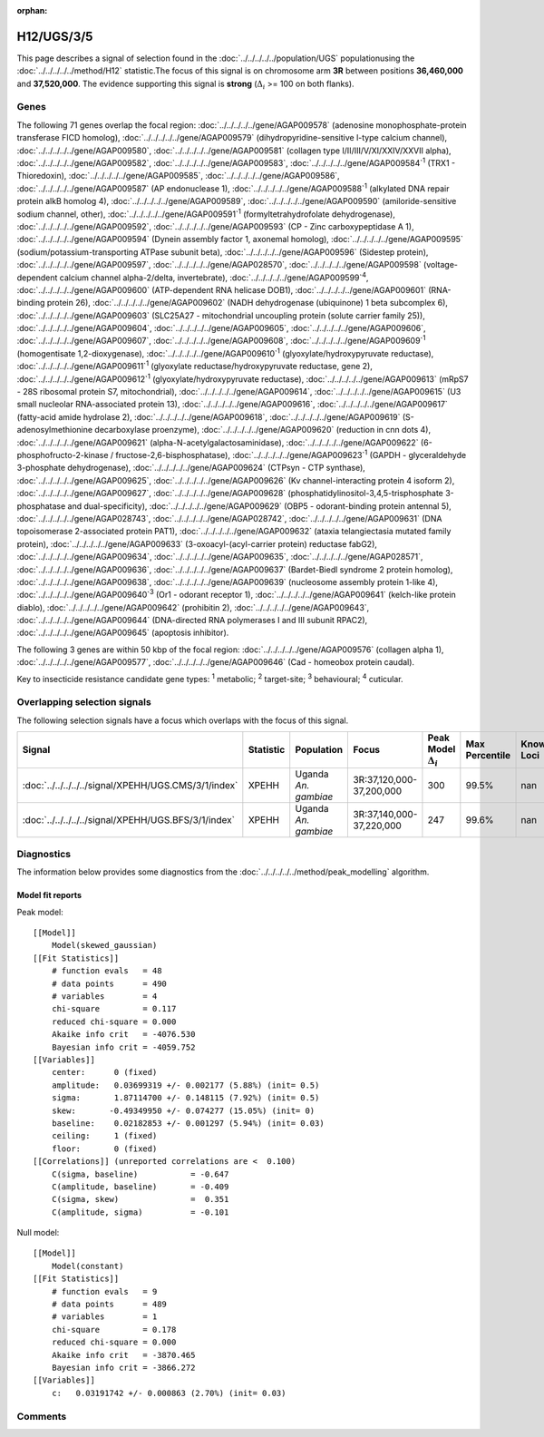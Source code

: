 :orphan:




H12/UGS/3/5
===========

This page describes a signal of selection found in the
:doc:`../../../../../population/UGS` populationusing the :doc:`../../../../../method/H12` statistic.The focus of this signal is on chromosome arm
**3R** between positions **36,460,000** and
**37,520,000**.
The evidence supporting this signal is
**strong** (:math:`\Delta_{i}` >= 100 on both flanks).





.. raw:: html
    :file: peak_location.html

.. raw:: html

    <div class='bokeh-figure figure'><p class='caption'>
    <strong>Signal location</strong>. Blue markers show the values of the selection statistic.
    The dashed black line shows the fitted peak model. The shaded red area shows the focus of the
    selection signal. The shaded blue area shows the genomic region in linkage with the
    selection event. Use the mouse wheel or the controls at the top right of the plot to zoom
    in, and hover over genes to see gene names and descriptions.
    </p></div>

Genes
-----


The following 71 genes overlap the focal region: :doc:`../../../../../gene/AGAP009578` (adenosine monophosphate-protein transferase FICD homolog),  :doc:`../../../../../gene/AGAP009579` (dihydropyridine-sensitive l-type calcium channel),  :doc:`../../../../../gene/AGAP009580`,  :doc:`../../../../../gene/AGAP009581` (collagen type I/II/III/V/XI/XXIV/XXVII alpha),  :doc:`../../../../../gene/AGAP009582`,  :doc:`../../../../../gene/AGAP009583`,  :doc:`../../../../../gene/AGAP009584`:sup:`1` (TRX1 - Thioredoxin),  :doc:`../../../../../gene/AGAP009585`,  :doc:`../../../../../gene/AGAP009586`,  :doc:`../../../../../gene/AGAP009587` (AP endonuclease 1),  :doc:`../../../../../gene/AGAP009588`:sup:`1` (alkylated DNA repair protein alkB homolog 4),  :doc:`../../../../../gene/AGAP009589`,  :doc:`../../../../../gene/AGAP009590` (amiloride-sensitive sodium channel, other),  :doc:`../../../../../gene/AGAP009591`:sup:`1` (formyltetrahydrofolate dehydrogenase),  :doc:`../../../../../gene/AGAP009592`,  :doc:`../../../../../gene/AGAP009593` (CP - Zinc carboxypeptidase A 1),  :doc:`../../../../../gene/AGAP009594` (Dynein assembly factor 1, axonemal homolog),  :doc:`../../../../../gene/AGAP009595` (sodium/potassium-transporting ATPase subunit beta),  :doc:`../../../../../gene/AGAP009596` (Sidestep protein),  :doc:`../../../../../gene/AGAP009597`,  :doc:`../../../../../gene/AGAP028570`,  :doc:`../../../../../gene/AGAP009598` (voltage-dependent calcium channel alpha-2/delta, invertebrate),  :doc:`../../../../../gene/AGAP009599`:sup:`4`,  :doc:`../../../../../gene/AGAP009600` (ATP-dependent RNA helicase DOB1),  :doc:`../../../../../gene/AGAP009601` (RNA-binding protein 26),  :doc:`../../../../../gene/AGAP009602` (NADH dehydrogenase (ubiquinone) 1 beta subcomplex 6),  :doc:`../../../../../gene/AGAP009603` (SLC25A27 - mitochondrial uncoupling protein (solute carrier family 25)),  :doc:`../../../../../gene/AGAP009604`,  :doc:`../../../../../gene/AGAP009605`,  :doc:`../../../../../gene/AGAP009606`,  :doc:`../../../../../gene/AGAP009607`,  :doc:`../../../../../gene/AGAP009608`,  :doc:`../../../../../gene/AGAP009609`:sup:`1` (homogentisate 1,2-dioxygenase),  :doc:`../../../../../gene/AGAP009610`:sup:`1` (glyoxylate/hydroxypyruvate reductase),  :doc:`../../../../../gene/AGAP009611`:sup:`1` (glyoxylate reductase/hydroxypyruvate reductase, gene 2),  :doc:`../../../../../gene/AGAP009612`:sup:`1` (glyoxylate/hydroxypyruvate reductase),  :doc:`../../../../../gene/AGAP009613` (mRpS7 - 28S ribosomal protein S7, mitochondrial),  :doc:`../../../../../gene/AGAP009614`,  :doc:`../../../../../gene/AGAP009615` (U3 small nucleolar RNA-associated protein 13),  :doc:`../../../../../gene/AGAP009616`,  :doc:`../../../../../gene/AGAP009617` (fatty-acid amide hydrolase 2),  :doc:`../../../../../gene/AGAP009618`,  :doc:`../../../../../gene/AGAP009619` (S-adenosylmethionine decarboxylase proenzyme),  :doc:`../../../../../gene/AGAP009620` (reduction in cnn dots 4),  :doc:`../../../../../gene/AGAP009621` (alpha-N-acetylgalactosaminidase),  :doc:`../../../../../gene/AGAP009622` (6-phosphofructo-2-kinase / fructose-2,6-bisphosphatase),  :doc:`../../../../../gene/AGAP009623`:sup:`1` (GAPDH - glyceraldehyde 3-phosphate dehydrogenase),  :doc:`../../../../../gene/AGAP009624` (CTPsyn - CTP synthase),  :doc:`../../../../../gene/AGAP009625`,  :doc:`../../../../../gene/AGAP009626` (Kv channel-interacting protein 4 isoform 2),  :doc:`../../../../../gene/AGAP009627`,  :doc:`../../../../../gene/AGAP009628` (phosphatidylinositol-3,4,5-trisphosphate 3-phosphatase and dual-specificity),  :doc:`../../../../../gene/AGAP009629` (OBP5 - odorant-binding protein antennal 5),  :doc:`../../../../../gene/AGAP028743`,  :doc:`../../../../../gene/AGAP028742`,  :doc:`../../../../../gene/AGAP009631` (DNA topoisomerase 2-associated protein PAT1),  :doc:`../../../../../gene/AGAP009632` (ataxia telangiectasia mutated family protein),  :doc:`../../../../../gene/AGAP009633` (3-oxoacyl-(acyl-carrier protein) reductase fabG2),  :doc:`../../../../../gene/AGAP009634`,  :doc:`../../../../../gene/AGAP009635`,  :doc:`../../../../../gene/AGAP028571`,  :doc:`../../../../../gene/AGAP009636`,  :doc:`../../../../../gene/AGAP009637` (Bardet-Biedl syndrome 2 protein homolog),  :doc:`../../../../../gene/AGAP009638`,  :doc:`../../../../../gene/AGAP009639` (nucleosome assembly protein 1-like 4),  :doc:`../../../../../gene/AGAP009640`:sup:`3` (Or1 - odorant receptor 1),  :doc:`../../../../../gene/AGAP009641` (kelch-like protein diablo),  :doc:`../../../../../gene/AGAP009642` (prohibitin 2),  :doc:`../../../../../gene/AGAP009643`,  :doc:`../../../../../gene/AGAP009644` (DNA-directed RNA polymerases I and III subunit RPAC2),  :doc:`../../../../../gene/AGAP009645` (apoptosis inhibitor).



The following 3 genes are within 50 kbp of the focal
region: :doc:`../../../../../gene/AGAP009576` (collagen alpha 1),  :doc:`../../../../../gene/AGAP009577`,  :doc:`../../../../../gene/AGAP009646` (Cad - homeobox protein caudal).


Key to insecticide resistance candidate gene types: :sup:`1` metabolic;
:sup:`2` target-site; :sup:`3` behavioural; :sup:`4` cuticular.

Overlapping selection signals
-----------------------------

The following selection signals have a focus which overlaps with the
focus of this signal.

.. cssclass:: table-hover
.. list-table::
    :widths: auto
    :header-rows: 1

    * - Signal
      - Statistic
      - Population
      - Focus
      - Peak Model :math:`\Delta_{i}`
      - Max Percentile
      - Known Loci
    * - :doc:`../../../../../signal/XPEHH/UGS.CMS/3/1/index`
      - XPEHH
      - Uganda *An. gambiae*
      - 3R:37,120,000-37,200,000
      - 300
      - 99.5%
      - nan
    * - :doc:`../../../../../signal/XPEHH/UGS.BFS/3/1/index`
      - XPEHH
      - Uganda *An. gambiae*
      - 3R:37,140,000-37,220,000
      - 247
      - 99.6%
      - nan
    




Diagnostics
-----------

The information below provides some diagnostics from the
:doc:`../../../../../method/peak_modelling` algorithm.

.. raw:: html

    <div class="figure">
    <img src="../../../../../_static/data/signal/H12/UGS/3/5/peak_finding.png"/>
    <p class="caption"><strong>Selection signal in context</strong>. @@TODO</p>
    </div>

.. raw:: html

    <div class="figure">
    <img src="../../../../../_static/data/signal/H12/UGS/3/5/peak_targetting.png"/>
    <p class="caption"><strong>Peak targetting</strong>. @@TODO</p>
    </div>

.. raw:: html

    <div class="figure">
    <img src="../../../../../_static/data/signal/H12/UGS/3/5/peak_fit.png"/>
    <p class="caption"><strong>Peak fitting diagnostics</strong>. @@TODO</p>
    </div>

Model fit reports
~~~~~~~~~~~~~~~~~

Peak model::

    [[Model]]
        Model(skewed_gaussian)
    [[Fit Statistics]]
        # function evals   = 48
        # data points      = 490
        # variables        = 4
        chi-square         = 0.117
        reduced chi-square = 0.000
        Akaike info crit   = -4076.530
        Bayesian info crit = -4059.752
    [[Variables]]
        center:      0 (fixed)
        amplitude:   0.03699319 +/- 0.002177 (5.88%) (init= 0.5)
        sigma:       1.87114700 +/- 0.148115 (7.92%) (init= 0.5)
        skew:       -0.49349950 +/- 0.074277 (15.05%) (init= 0)
        baseline:    0.02182853 +/- 0.001297 (5.94%) (init= 0.03)
        ceiling:     1 (fixed)
        floor:       0 (fixed)
    [[Correlations]] (unreported correlations are <  0.100)
        C(sigma, baseline)           = -0.647 
        C(amplitude, baseline)       = -0.409 
        C(sigma, skew)               =  0.351 
        C(amplitude, sigma)          = -0.101 


Null model::

    [[Model]]
        Model(constant)
    [[Fit Statistics]]
        # function evals   = 9
        # data points      = 489
        # variables        = 1
        chi-square         = 0.178
        reduced chi-square = 0.000
        Akaike info crit   = -3870.465
        Bayesian info crit = -3866.272
    [[Variables]]
        c:   0.03191742 +/- 0.000863 (2.70%) (init= 0.03)



Comments
--------


.. raw:: html

    <div id="disqus_thread"></div>
    <script>
    
    (function() { // DON'T EDIT BELOW THIS LINE
    var d = document, s = d.createElement('script');
    s.src = 'https://agam-selection-atlas.disqus.com/embed.js';
    s.setAttribute('data-timestamp', +new Date());
    (d.head || d.body).appendChild(s);
    })();
    </script>
    <noscript>Please enable JavaScript to view the <a href="https://disqus.com/?ref_noscript">comments.</a></noscript>


